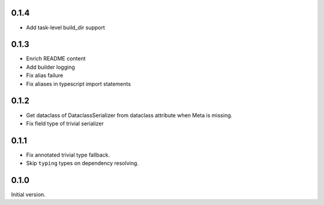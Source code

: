 0.1.4
-------------

* Add task-level build_dir support

0.1.3
-------------
* Enrich README content
* Add builder logging
* Fix alias failure
* Fix aliases in typescript import statements

0.1.2
-------------
* Get dataclass of DataclassSerializer from dataclass attribute when Meta is missing.
* Fix field type of trivial serializer


0.1.1
-------------
* Fix annotated trivial type fallback.
* Skip ``typing`` types on dependency resolving.

0.1.0
-------------
Initial version.
